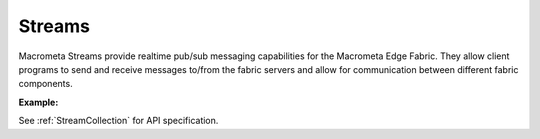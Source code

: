 Streams
---------

Macrometa Streams provide realtime pub/sub messaging capabilities for the Macrometa Edge Fabric. They allow client programs to send and receive messages to/from the fabric servers and allow for communication between different fabric components.

**Example:**

.. testcode::

    from c8 import C8Client
    # Initialize the C8 Data Fabric client.
    client = C8Client(protocol='https', host='MY-C8-EDGE-DATA-FABRIC-URL', port=443)
    # Connect to the system fabric of the "mytenant" tenant.
    # This connection is made as the tenant admin using the tenant admin username and password
    tennt = client.tenant(name='mytenant', fabricname='_system', username='root', password='root_pass')
    # Connect to "_system" fabric as root user.
    sys_fabric = client.fabric(tenant='mytenant', name='_system', username='root', password='root_pass')
    
    ######## Stream enumeration/listing and existence checks ########
    # List all streams present on the server for this DB, regardless of whether or not it is persistent/non-persistent and global/local
    streams = sys_fabric.streams()
    print("\nStream listing of all streams in the fabric:")
    print(str(streams))
    
    # List all persistent local streams.
    print( sys_fabric.persistent_streams(local=True) )
    
    # List all persistent global streams.
    print( sys_fabric.persistent_streams(local=False) )
    
    # List all nonpersistent local streams.
    print( sys_fabric.nonpersistent_streams(local=True) )
    
    # List all nonpersistent global streams.
    print( sys_fabric.nonpersistent_streams(local=False) )
    
    # Check if a given stream exists.
    sys_fabric.has_stream('testfabricPersLocal')
    
    # Check if a given persistent local stream exists.
    sys_fabric.has_persistent_stream('testfabricPersLocal', local=True)
    
    # Check if a given persistent global stream exists.
    sys_fabric.has_persistent_stream('testfabricPersGlobal', local=False)
    
    # Check if a given nonpersistent local stream exists.
    sys_fabric.has_nonpersistent_stream('testfabricNonpersLocal', local=True)
    
    # Check if a given nonpersistent global stream exists.
    sys_fabric.has_nonpersistent_stream('testfabricNonpersGlobal', local=False)
        
    ######## Stream creation and publish/subscribe messages on stream ########
    
    #Create a new global persistent stream called test-stream. If persistent flag set to False,
    # a non-persistent stream gets created. Similarly a local stream gets created if local 
    # flag is set to True. By default persistent is set to True and local is set to False . 
    sys_fabric.create_stream('test-stream', persistent=True, local=False)    
    
    #Create a new local non-persistent stream called test-stream-1
    sys_fabric.create_stream('test-stream-1', persistent=False, local=True)
    
    #Create a StreamCollection object to invoke stream management functions.
    stream_collection = sys_fabric.stream()
    
    #Create producer for the given persistent/non-persistent and global/local stream that is created.
    producer1 = stream_collection.create_producer('test-stream', persistent=True, local=False)
    producer2 = stream_collection.create_producer('test-stream-1', persistent=False, local=True)
    
    #send: publish/send a given message over stream in bytes.
    for i in range(10):
      msg1 = "Persistent: Hello from " + region + "("+ str(i) +")"
      msg2 = "Non-persistent: Hello from " + region + "("+ str(i) +")"
      producer1.send(msg1.encode('utf-8'))
      producer2.send(msg2.encode('utf-8'))
    
    #Create a subscriber to the given persistent/non-persistent and global/local stream with the given,
    # subscription name. If no subscription new is provided then a random name is generated based on
    # tenant and fabric information.
    # NOTE: If using producers and subscribers in the same source file, the stream object must be different
     between producers and subscribers.
    stream_collection = sys_fabric.stream()
    subscriber1 = substream_collection.subscribe('test-stream', persistent=True, local=False, subscription_name="test-subscription-1",consumer_type= stream_collection.CONSUMER_TYPES.EXCLUSIVE)
    #you can subscribe using consumer_types option. You will get suggestions as to the types of consumer types available
    subscriber2 = substream_collection.subscribe('test-stream-1', persistent=False, local=True, subscription_name="test-subscription-2")
    
    #receive: read the published messages over stream.
    for i in range(10):
       msg1 = subscriber1.receive()  #Listen on stream for any receiving msg's
       msg2 = subscriber2.receive()
       print("Received message '{}' id='{}'".format(msg1.data(), msg1.message_id())) #Print the received msg over stream
       print("Received message '{}' id='{}'".format(msg2.data(), msg2.message_id()))
       subscriber1.acknowledge(msg1) #Acknowledge the received msg.
       subscriber2.acknowledge(msg2)
    
    #Get the list of subscriptions for a given persistent/non-persistent local/global stream.
    stream_collection.get_stream_subscriptions('test-stream-1', persistent=True, local=False) #for global persistent stream
    
    #get_stream_stats
    stream_collection.get_stream_stats('test-stream-1', persistent=True, local=False) #for global persistent stream
    
    #Skip all messages on a stream subscription
    stream_collection.skip_all_messages_for_subscription('test-stream-1', 'test-subscription-1')
    
    #Skip num messages on a topic subscription
    stream_collection.skip_messages_for_subscription('test-stream-1', 'test-subscription-1', 10)
    
    #Expire messages for a given subscription of a stream.
    #expire time is in seconds
    stream_collection.expire_messages_for_subscription('test-stream-1', 'test-subscription-1', 2)
    
    #Expire messages on all subscriptions of stream
    stream_collection.expire_messages_for_subscriptions('test-stream-1',2)
    
    #Reset subscription to message position to closest timestamp
    #time is in milli-seconds
    stream_collection.reset_message_subscription_by_timestamp('test-stream-1','test-subscription-1', 5)
    
    #Reset subscription to message position closest to given position
    stream_collection.reset_message_for_subscription('test-stream-1', 'test-subscription-1')
    stream_collection.reset_message_subscription_by_position('test-stream-1','test-subscription-1', 4)
    
    #trigger compaction status
    stream_collection.put_stream_compaction_status('test-stream-5')
    
    #get stream compaction status
    stream_collection.get_stream_compaction_status('test-stream-5')
    
    #Clear backlog for all streams on a stream fabric
    stream_collection.clear_streams_backlog()
   
    #Unsubscribes the given subscription on all streams on a stream fabric
    stream_collection.unsubscribe('test-subscription-1')
    
    #delete subscription of a stream
    #stream_collection.delete_stream_subscription('test-stream-1', 'test-subscription-1' ,persistent=True, local=False)

See :ref:`StreamCollection` for API specification.
